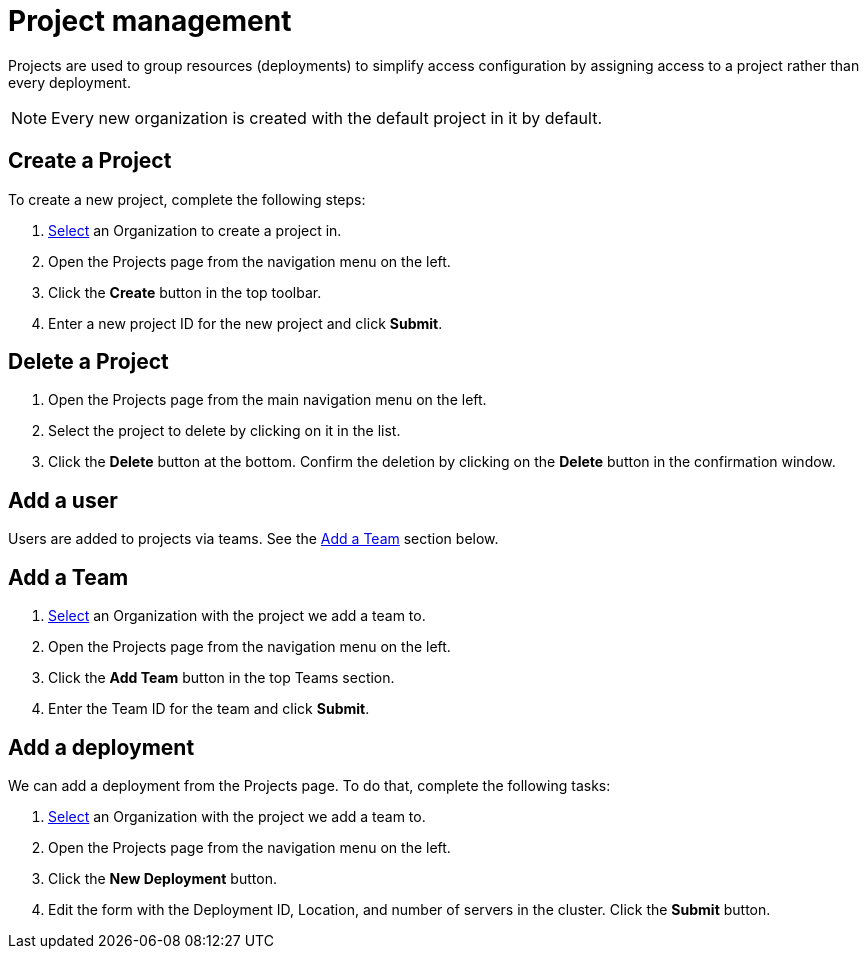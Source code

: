 = Project management
:keywords: typedb, cloud, projects
:longTailKeywords: typedb cloud projects, resource groups, create project
:pageTitle: Projects
:summary: Project management details.
:experimental:

// tag::intro[]
Projects are used to group resources (deployments) to simplify access configuration by assigning access to a project
rather than every deployment.
// end::intro[]

[NOTE]
====
Every new organization is created with the default project in it by default.
====

[#_create]
== Create a Project

To create a new project, complete the following steps:

1. xref:./organization.adoc#_select[Select] an Organization to create a project in.
2. Open the Projects page from the navigation menu on the left.
3. Click the btn:[Create] button in the top toolbar.
4. Enter a new project ID for the new project and click btn:[Submit].

[#_delete]
== Delete a Project

1. Open the Projects page from the main navigation menu on the left.
2. Select the project to delete by clicking on it in the list.
3. Click the btn:[Delete] button at the bottom.
   Confirm the deletion by clicking on the btn:[Delete] button in the confirmation window.

[#_user]
== Add a user

// tag::user[]
Users are added to projects via teams.
// end::user[]
See the xref:cloud:ROOT:deployments/projects.adoc#_team[Add a Team] section below.

[#_team]
== Add a Team

1. xref:./organization.adoc#_select[Select] an Organization with the project we add a team to.
2. Open the Projects page from the navigation menu on the left.
3. Click the btn:[Add Team] button in the top Teams section.
4. Enter the Team ID for the team and click btn:[Submit].

[#_deployment]
== Add a deployment

// tag::deployment[]
We can add a deployment from the Projects page. To do that, complete the following tasks:

1. xref:./organization.adoc#_select[Select] an Organization with the project we add a team to.
2. Open the Projects page from the navigation menu on the left.
3. Click the btn:[New Deployment] button.
4. Edit the form with the Deployment ID, Location, and number of servers in the cluster. Click the btn:[Submit] button.
// end::deployment[]
